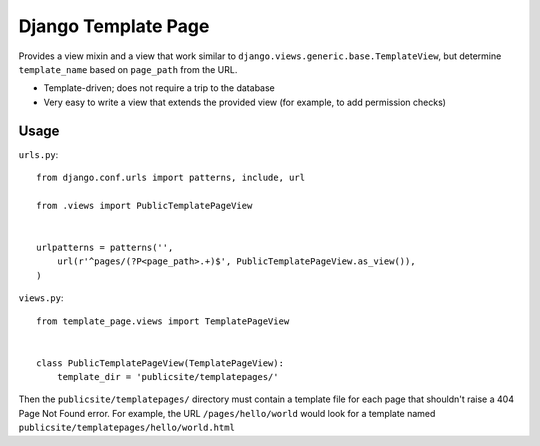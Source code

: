 ====================
Django Template Page
====================

Provides a view mixin and a view that work similar to ``django.views.generic.base.TemplateView``, but determine ``template_name`` based on ``page_path`` from the URL.

* Template-driven; does not require a trip to the database
* Very easy to write a view that extends the provided view (for example, to add permission checks)

Usage
=====

``urls.py``::

    from django.conf.urls import patterns, include, url

    from .views import PublicTemplatePageView


    urlpatterns = patterns('',
        url(r'^pages/(?P<page_path>.+)$', PublicTemplatePageView.as_view()),
    )

``views.py``::

    from template_page.views import TemplatePageView


    class PublicTemplatePageView(TemplatePageView):
        template_dir = 'publicsite/templatepages/'

Then the ``publicsite/templatepages/`` directory must contain a template file for each page that shouldn't raise a 404 Page Not Found error. For example, the URL ``/pages/hello/world`` would look for a template named ``publicsite/templatepages/hello/world.html``
